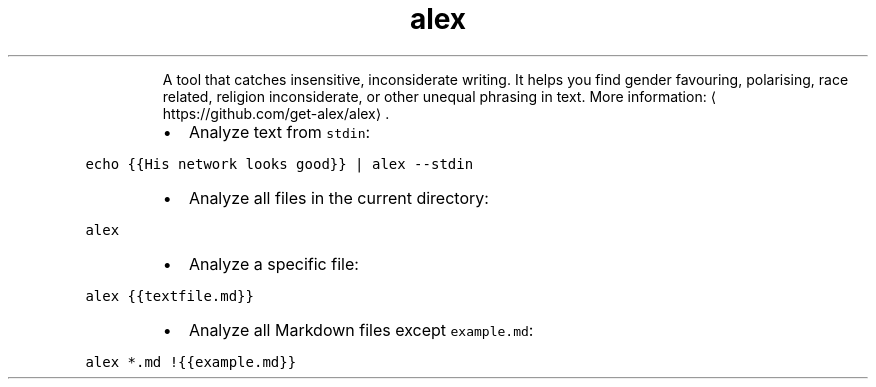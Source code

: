.TH alex
.PP
.RS
A tool that catches insensitive, inconsiderate writing.
It helps you find gender favouring, polarising, race related, religion inconsiderate, or other unequal phrasing in text.
More information: \[la]https://github.com/get-alex/alex\[ra]\&.
.RE
.RS
.IP \(bu 2
Analyze text from \fB\fCstdin\fR:
.RE
.PP
\fB\fCecho {{His network looks good}} | alex \-\-stdin\fR
.RS
.IP \(bu 2
Analyze all files in the current directory:
.RE
.PP
\fB\fCalex\fR
.RS
.IP \(bu 2
Analyze a specific file:
.RE
.PP
\fB\fCalex {{textfile.md}}\fR
.RS
.IP \(bu 2
Analyze all Markdown files except \fB\fCexample.md\fR:
.RE
.PP
\fB\fCalex *.md !{{example.md}}\fR
